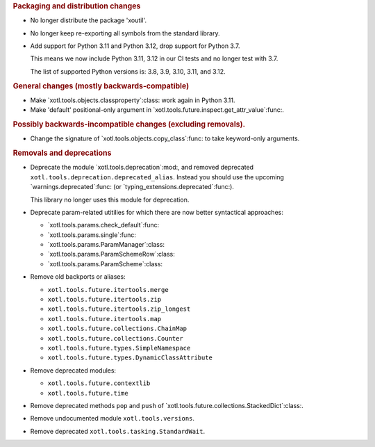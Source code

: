 .. rubric:: Packaging and distribution changes

- No longer distribute the package 'xoutil'.

- No longer keep re-exporting all symbols from the standard library.

- Add support for Python 3.11 and Python 3.12, drop support for Python 3.7.

  This means we now include Python 3.11, 3.12 in our CI tests and no longer
  test with 3.7.

  The list of supported Python versions is: 3.8, 3.9, 3.10, 3.11, and 3.12.

.. rubric:: General changes (mostly backwards-compatible)

- Make `xotl.tools.objects.classproperty`:class: work again in Python 3.11.

- Make 'default' positional-only argument in
  `xotl.tools.future.inspect.get_attr_value`:func:.


.. rubric:: Possibly backwards-incompatible changes (excluding removals).

- Change the signature of `xotl.tools.objects.copy_class`:func: to take
  keyword-only arguments.

.. rubric:: Removals and deprecations

- Deprecate the module `xotl.tools.deprecation`:mod:, and removed deprecated
  ``xotl.tools.deprecation.deprecated_alias``.  Instead you should use the
  upcoming `warnings.deprecated`:func: (or
  `typing_extensions.deprecated`:func:).

  This library no longer uses this module for deprecation.

- Deprecate param-related utitilies for which there are now better syntactical
  approaches:

  - `xotl.tools.params.check_default`:func:
  - `xotl.tools.params.single`:func:
  - `xotl.tools.params.ParamManager`:class:
  - `xotl.tools.params.ParamSchemeRow`:class:
  - `xotl.tools.params.ParamScheme`:class:

- Remove old backports or aliases:

  - ``xotl.tools.future.itertools.merge``
  - ``xotl.tools.future.itertools.zip``
  - ``xotl.tools.future.itertools.zip_longest``
  - ``xotl.tools.future.itertools.map``

  - ``xotl.tools.future.collections.ChainMap``
  - ``xotl.tools.future.collections.Counter``
  - ``xotl.tools.future.types.SimpleNamespace``
  - ``xotl.tools.future.types.DynamicClassAttribute``

- Remove deprecated modules:

  - ``xotl.tools.future.contextlib``
  - ``xotl.tools.future.time``

- Remove deprecated methods ``pop`` and ``push`` of
  `xotl.tools.future.collections.StackedDict`:class:.

- Remove undocumented module ``xotl.tools.versions``.

- Remove deprecated ``xotl.tools.tasking.StandardWait``.
